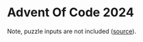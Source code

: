 * Advent Of Code 2024

Note, puzzle inputs are not included ([[https://www.reddit.com/r/adventofcode/wiki/faqs/copyright/inputs/][source]]).
